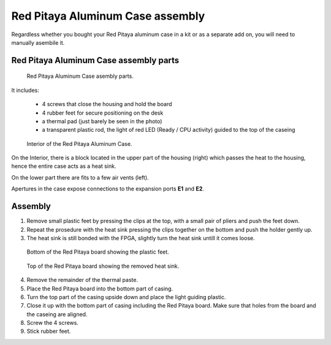 #################################
Red Pitaya Aluminum Case assembly
#################################

Regardless whether you bought your Red Pitaya aluminum case in a kit or as 
a separate add on, you will need to manually asembile it.

***************************************
Red Pitaya Aluminum Case assembly parts
***************************************

.. figure:: rp_alucase_02.jpg
    
    Red Pitaya Aluminum Case asembly parts.
    
It includes:

    - 4 screws that close the housing and hold the board
    - 4 rubber feet for secure positioning on the desk
    - a thermal pad (just barely be seen in the photo)
    - a transparent plastic rod, the light of red LED (Ready / CPU activity) guided to the top of the caseing

.. figure:: rp_alucase_03.jpg

    Interior of the Red Pitaya Aluminum Case.
    

On the Interior, there is a block located in the upper part of the housing (right)
which passes the heat to the housing, hence the entire case acts as a heat sink.

On the lower part there are fits to a few air vents (left).

Apertures in the case expose connections to the expansion ports **E1** and **E2**.

.. image:: rp_alucase_04.jpg
    :width: 49%

.. image:: rp_alucase_05.jpg
    :width: 49%
    
********
Assembly
********

1. Remove small plastic feet by pressing the clips at the top, with
   a small pair of pliers and push the feet down.
#. Repeat the prosedure with the heat sink pressing the clips together on the bottom
   and push the holder gently up.

#. The heat sink is still bonded with the FPGA, slightly turn the heat sink
   untill it comes loose.
   
.. figure:: rp_alucase_07.jpg

    Bottom of the Red Pitaya board showing the plastic feet.

.. figure:: rp_alucase_08.jpg
    
    Top of the Red Pitaya board showing the removed heat sink.

4. Remove the remainder of the thermal paste.

#. Place the Red Pitaya board into the bottom part of casing.

#. Turn the top part of the casing upside down and place the light guiding plastic.

#. Close it up with the bottom part of casing including the Red Pitaya board.
   Make sure that holes from the board and the caseing are aligned.

#. Screw the 4 screws.

#. Stick rubber feet.

.. image:: rp_alucase.jpg
